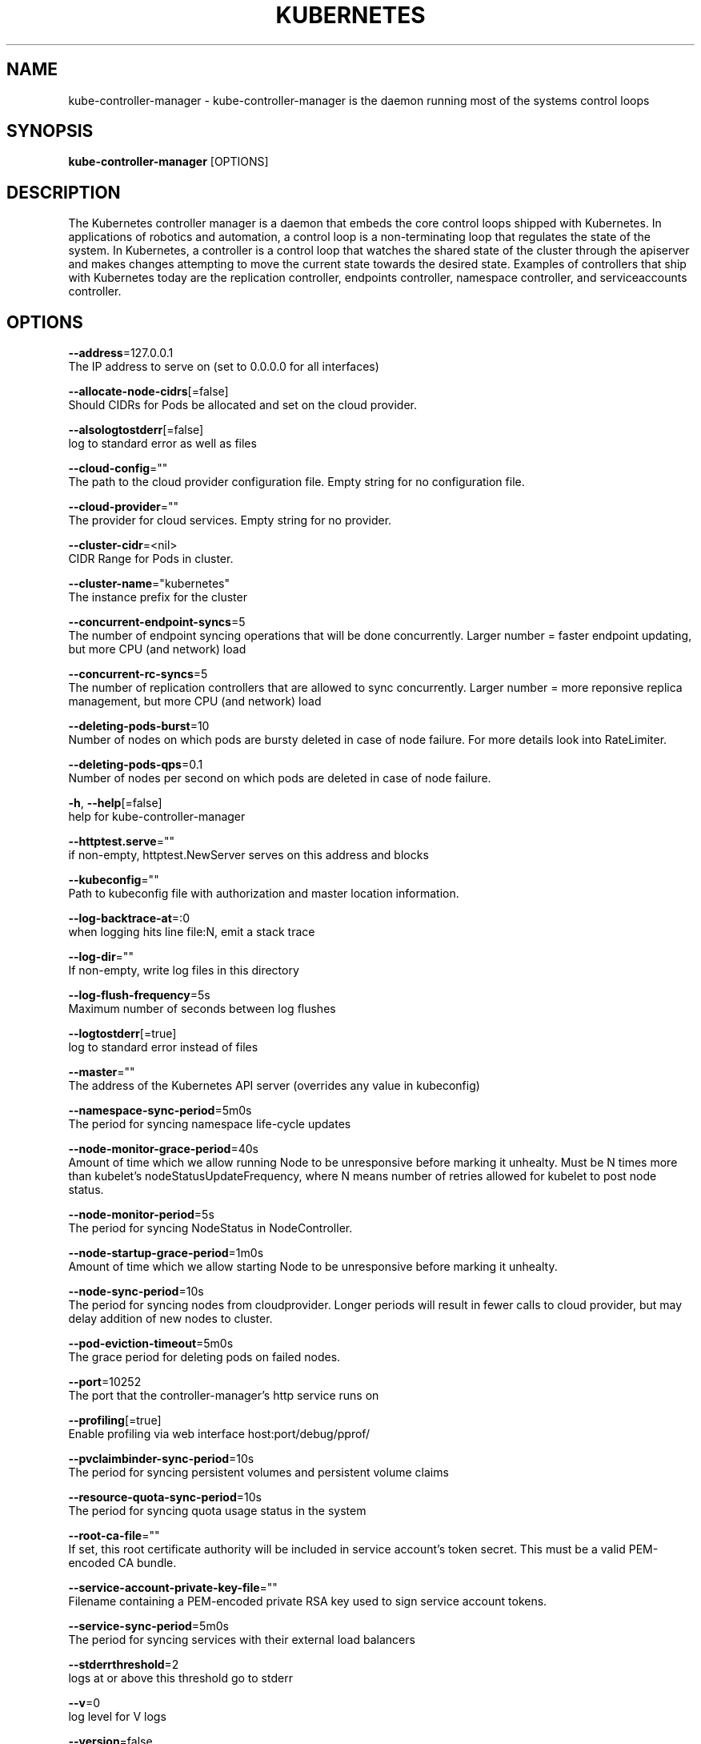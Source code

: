 .TH "KUBERNETES" "1" " kubernetes User Manuals" "Eric Paris" "Jan 2015"  ""


.SH NAME
.PP
kube\-controller\-manager \- kube\-controller\-manager is the daemon running most of the systems control loops


.SH SYNOPSIS
.PP
\fBkube\-controller\-manager\fP [OPTIONS]


.SH DESCRIPTION
.PP
The Kubernetes controller manager is a daemon that embeds
the core control loops shipped with Kubernetes. In applications of robotics and
automation, a control loop is a non\-terminating loop that regulates the state of
the system. In Kubernetes, a controller is a control loop that watches the shared
state of the cluster through the apiserver and makes changes attempting to move the
current state towards the desired state. Examples of controllers that ship with
Kubernetes today are the replication controller, endpoints controller, namespace
controller, and serviceaccounts controller.


.SH OPTIONS
.PP
\fB\-\-address\fP=127.0.0.1
    The IP address to serve on (set to 0.0.0.0 for all interfaces)

.PP
\fB\-\-allocate\-node\-cidrs\fP[=false]
    Should CIDRs for Pods be allocated and set on the cloud provider.

.PP
\fB\-\-alsologtostderr\fP[=false]
    log to standard error as well as files

.PP
\fB\-\-cloud\-config\fP=""
    The path to the cloud provider configuration file.  Empty string for no configuration file.

.PP
\fB\-\-cloud\-provider\fP=""
    The provider for cloud services.  Empty string for no provider.

.PP
\fB\-\-cluster\-cidr\fP=<nil>
    CIDR Range for Pods in cluster.

.PP
\fB\-\-cluster\-name\fP="kubernetes"
    The instance prefix for the cluster

.PP
\fB\-\-concurrent\-endpoint\-syncs\fP=5
    The number of endpoint syncing operations that will be done concurrently. Larger number = faster endpoint updating, but more CPU (and network) load

.PP
\fB\-\-concurrent\-rc\-syncs\fP=5
    The number of replication controllers that are allowed to sync concurrently. Larger number = more reponsive replica management, but more CPU (and network) load

.PP
\fB\-\-deleting\-pods\-burst\fP=10
    Number of nodes on which pods are bursty deleted in case of node failure. For more details look into RateLimiter.

.PP
\fB\-\-deleting\-pods\-qps\fP=0.1
    Number of nodes per second on which pods are deleted in case of node failure.

.PP
\fB\-h\fP, \fB\-\-help\fP[=false]
    help for kube\-controller\-manager

.PP
\fB\-\-httptest.serve\fP=""
    if non\-empty, httptest.NewServer serves on this address and blocks

.PP
\fB\-\-kubeconfig\fP=""
    Path to kubeconfig file with authorization and master location information.

.PP
\fB\-\-log\-backtrace\-at\fP=:0
    when logging hits line file:N, emit a stack trace

.PP
\fB\-\-log\-dir\fP=""
    If non\-empty, write log files in this directory

.PP
\fB\-\-log\-flush\-frequency\fP=5s
    Maximum number of seconds between log flushes

.PP
\fB\-\-logtostderr\fP[=true]
    log to standard error instead of files

.PP
\fB\-\-master\fP=""
    The address of the Kubernetes API server (overrides any value in kubeconfig)

.PP
\fB\-\-namespace\-sync\-period\fP=5m0s
    The period for syncing namespace life\-cycle updates

.PP
\fB\-\-node\-monitor\-grace\-period\fP=40s
    Amount of time which we allow running Node to be unresponsive before marking it unhealty. Must be N times more than kubelet's nodeStatusUpdateFrequency, where N means number of retries allowed for kubelet to post node status.

.PP
\fB\-\-node\-monitor\-period\fP=5s
    The period for syncing NodeStatus in NodeController.

.PP
\fB\-\-node\-startup\-grace\-period\fP=1m0s
    Amount of time which we allow starting Node to be unresponsive before marking it unhealty.

.PP
\fB\-\-node\-sync\-period\fP=10s
    The period for syncing nodes from cloudprovider. Longer periods will result in fewer calls to cloud provider, but may delay addition of new nodes to cluster.

.PP
\fB\-\-pod\-eviction\-timeout\fP=5m0s
    The grace period for deleting pods on failed nodes.

.PP
\fB\-\-port\fP=10252
    The port that the controller\-manager's http service runs on

.PP
\fB\-\-profiling\fP[=true]
    Enable profiling via web interface host:port/debug/pprof/

.PP
\fB\-\-pvclaimbinder\-sync\-period\fP=10s
    The period for syncing persistent volumes and persistent volume claims

.PP
\fB\-\-resource\-quota\-sync\-period\fP=10s
    The period for syncing quota usage status in the system

.PP
\fB\-\-root\-ca\-file\fP=""
    If set, this root certificate authority will be included in service account's token secret. This must be a valid PEM\-encoded CA bundle.

.PP
\fB\-\-service\-account\-private\-key\-file\fP=""
    Filename containing a PEM\-encoded private RSA key used to sign service account tokens.

.PP
\fB\-\-service\-sync\-period\fP=5m0s
    The period for syncing services with their external load balancers

.PP
\fB\-\-stderrthreshold\fP=2
    logs at or above this threshold go to stderr

.PP
\fB\-\-v\fP=0
    log level for V logs

.PP
\fB\-\-version\fP=false
    Print version information and quit

.PP
\fB\-\-vmodule\fP=
    comma\-separated list of pattern=N settings for file\-filtered logging


.SH HISTORY
.PP
2015\-08\-21 07:23:00.683207493 +0000 UTC Auto generated by spf13/cobra
